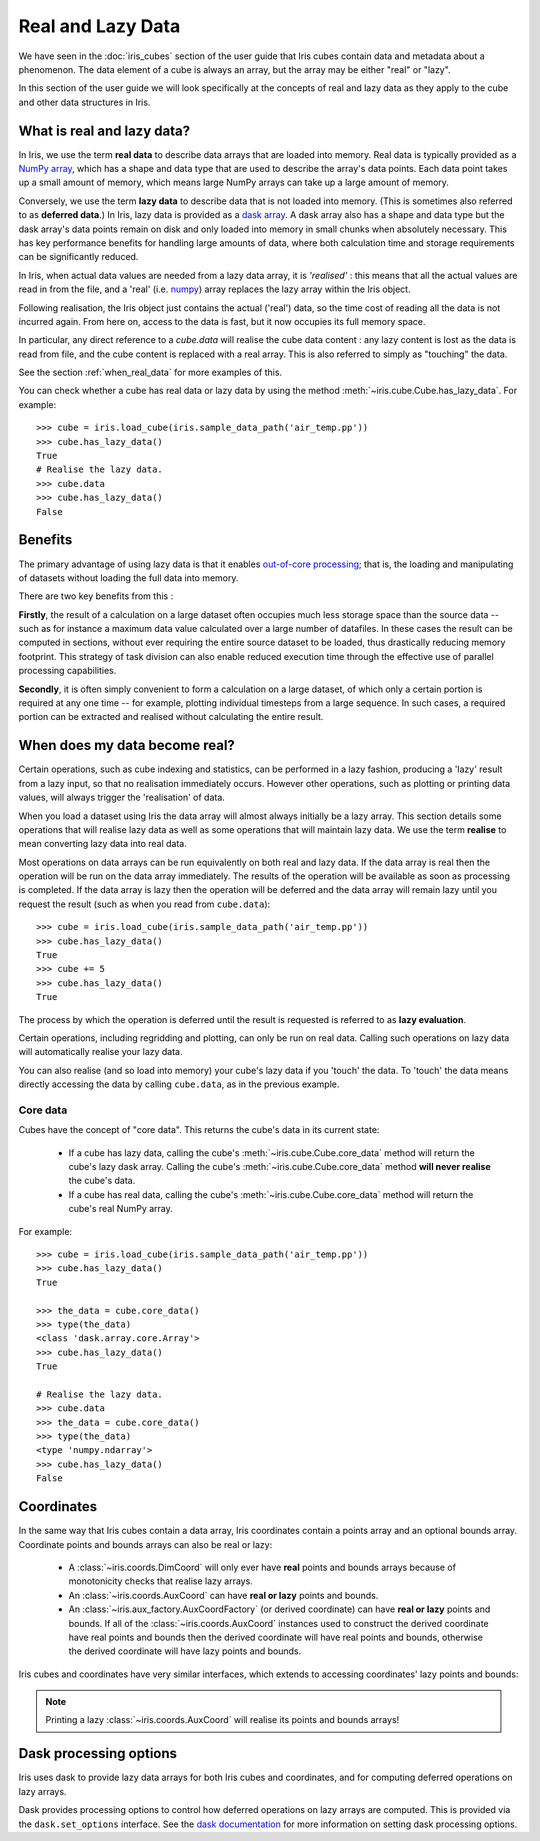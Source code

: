 
.. _real_and_lazy_data:


.. testsetup:: *

    import dask.array as da
    import iris
    import numpy as np


==================
Real and Lazy Data
==================

We have seen in the :doc:`iris_cubes` section of the user guide that
Iris cubes contain data and metadata about a phenomenon. The data element of a cube
is always an array, but the array may be either "real" or "lazy".

In this section of the user guide we will look specifically at the concepts of
real and lazy data as they apply to the cube and other data structures in Iris.


What is real and lazy data?
---------------------------

In Iris, we use the term **real data** to describe data arrays that are loaded
into memory. Real data is typically provided as a
`NumPy array <https://docs.scipy.org/doc/numpy/reference/generated/numpy.array.html>`_,
which has a shape and data type that are used to describe the array's data points.
Each data point takes up a small amount of memory, which means large NumPy arrays can
take up a large amount of memory.

Conversely, we use the term **lazy data** to describe data that is not loaded into memory.
(This is sometimes also referred to as **deferred data**.)
In Iris, lazy data is provided as a
`dask array <http://dask.pydata.org/en/latest/array-overview.html>`_.
A dask array also has a shape and data type
but the dask array's data points remain on disk and only loaded into memory in
small chunks when absolutely necessary.  This has key performance benefits for
handling large amounts of data, where both calculation time and storage
requirements can be significantly reduced.

In Iris, when actual data values are needed from a lazy data array, it is
*'realised'* : this means that all the actual values are read in from the file,
and a 'real'
(i.e. `numpy <https://docs.scipy.org/doc/numpy/reference/generated/numpy.array.html>`_)
array replaces the lazy array within the Iris object.

Following realisation, the Iris object just contains the actual ('real')
data, so the time cost of reading all the data is not incurred again.
From here on, access to the data is fast, but it now occupies its full memory space.

In particular, any direct reference to a `cube.data` will realise the cube data
content : any lazy content is lost as the data is read from file, and the cube
content is replaced with a real array.
This is also referred to simply as "touching" the data.

See the section :ref:`when_real_data`
for more examples of this.

You can check whether a cube has real data or lazy data by using the method
:meth:`~iris.cube.Cube.has_lazy_data`. For example::

    >>> cube = iris.load_cube(iris.sample_data_path('air_temp.pp'))
    >>> cube.has_lazy_data()
    True
    # Realise the lazy data.
    >>> cube.data
    >>> cube.has_lazy_data()
    False


Benefits
--------

The primary advantage of using lazy data is that it enables
`out-of-core processing <https://en.wikipedia.org/wiki/Out-of-core_algorithm>`_;
that is, the loading and manipulating of datasets without loading the full data into memory.

There are two key benefits from this :

**Firstly**, the result of a calculation on a large dataset often occupies much
less storage space than the source data -- such as for instance a maximum data
value calculated over a large number of datafiles.
In these cases the result can be computed in sections, without ever requiring the
entire source dataset to be loaded, thus drastically reducing memory footprint.
This strategy of task division can also enable reduced execution time through the effective
use of parallel processing capabilities.

**Secondly**, it is often simply convenient to form a calculation on a large
dataset, of which only a certain portion is required at any one time
-- for example, plotting individual timesteps from a large sequence.
In such cases, a required portion can be extracted and realised without calculating the entire result.

.. _when_real_data:

When does my data become real?
------------------------------

Certain operations, such as cube indexing and statistics, can be
performed in a lazy fashion, producing a 'lazy' result from a lazy input, so
that no realisation immediately occurs.
However other operations, such as plotting or printing data values, will always
trigger the 'realisation' of data.

When you load a dataset using Iris the data array will almost always initially be
a lazy array. This section details some operations that will realise lazy data
as well as some operations that will maintain lazy data. We use the term **realise**
to mean converting lazy data into real data.

Most operations on data arrays can be run equivalently on both real and lazy data.
If the data array is real then the operation will be run on the data array
immediately. The results of the operation will be available as soon as processing is completed.
If the data array is lazy then the operation will be deferred and the data array will
remain lazy until you request the result (such as when you read from ``cube.data``)::

    >>> cube = iris.load_cube(iris.sample_data_path('air_temp.pp'))
    >>> cube.has_lazy_data()
    True
    >>> cube += 5
    >>> cube.has_lazy_data()
    True

The process by which the operation is deferred until the result is requested is
referred to as **lazy evaluation**.

Certain operations, including regridding and plotting, can only be run on real data.
Calling such operations on lazy data will automatically realise your lazy data.

You can also realise (and so load into memory) your cube's lazy data if you 'touch' the data.
To 'touch' the data means directly accessing the data by calling ``cube.data``,
as in the previous example.

Core data
^^^^^^^^^

Cubes have the concept of "core data". This returns the cube's data in its
current state:

 * If a cube has lazy data, calling the cube's :meth:`~iris.cube.Cube.core_data` method
   will return the cube's lazy dask array. Calling the cube's
   :meth:`~iris.cube.Cube.core_data` method **will never realise** the cube's data.
 * If a cube has real data, calling the cube's :meth:`~iris.cube.Cube.core_data` method
   will return the cube's real NumPy array.

For example::

    >>> cube = iris.load_cube(iris.sample_data_path('air_temp.pp'))
    >>> cube.has_lazy_data()
    True

    >>> the_data = cube.core_data()
    >>> type(the_data)
    <class 'dask.array.core.Array'>
    >>> cube.has_lazy_data()
    True

    # Realise the lazy data.
    >>> cube.data
    >>> the_data = cube.core_data()
    >>> type(the_data)
    <type 'numpy.ndarray'>
    >>> cube.has_lazy_data()
    False


Coordinates
-----------

In the same way that Iris cubes contain a data array, Iris coordinates contain a
points array and an optional bounds array.
Coordinate points and bounds arrays can also be real or lazy:

 * A :class:`~iris.coords.DimCoord` will only ever have **real** points and bounds
   arrays because of monotonicity checks that realise lazy arrays.
 * An :class:`~iris.coords.AuxCoord` can have **real or lazy** points and bounds.
 * An :class:`~iris.aux_factory.AuxCoordFactory` (or derived coordinate)
   can have **real or lazy** points and bounds. If all of the
   :class:`~iris.coords.AuxCoord` instances used to construct the derived coordinate
   have real points and bounds then the derived coordinate will have real points
   and bounds, otherwise the derived coordinate will have lazy points and bounds.

Iris cubes and coordinates have very similar interfaces, which extends to accessing
coordinates' lazy points and bounds:

.. doctest::

    >>> cube = iris.load_cube(iris.sample_data_path('hybrid_height.nc'), 'air_potential_temperature')

    >>> dim_coord = cube.coord('model_level_number')
    >>> print(dim_coord.has_lazy_points())
    False
    >>> print(dim_coord.has_bounds())
    False
    >>> print(dim_coord.has_lazy_bounds())
    False

    >>> aux_coord = cube.coord('sigma')
    >>> print(aux_coord.has_lazy_points())
    True
    >>> print(aux_coord.has_bounds())
    True
    >>> print(aux_coord.has_lazy_bounds())
    True

    # Realise the lazy points. This will **not** realise the lazy bounds.
    >>> points = aux_coord.points
    >>> print(aux_coord.has_lazy_points())
    False
    >>> print(aux_coord.has_lazy_bounds())
    True

    >>> derived_coord = cube.coord('altitude')
    >>> print(derived_coord.has_lazy_points())
    True
    >>> print(derived_coord.has_bounds())
    True
    >>> print(derived_coord.has_lazy_bounds())
    True

.. note::
    Printing a lazy :class:`~iris.coords.AuxCoord` will realise its points and bounds arrays!


Dask processing options
-----------------------

Iris uses dask to provide lazy data arrays for both Iris cubes and coordinates,
and for computing deferred operations on lazy arrays.

Dask provides processing options to control how deferred operations on lazy arrays
are computed. This is provided via the ``dask.set_options`` interface. See the
`dask documentation <http://dask.pydata.org/en/latest/scheduler-overview.html>`_
for more information on setting dask processing options.
